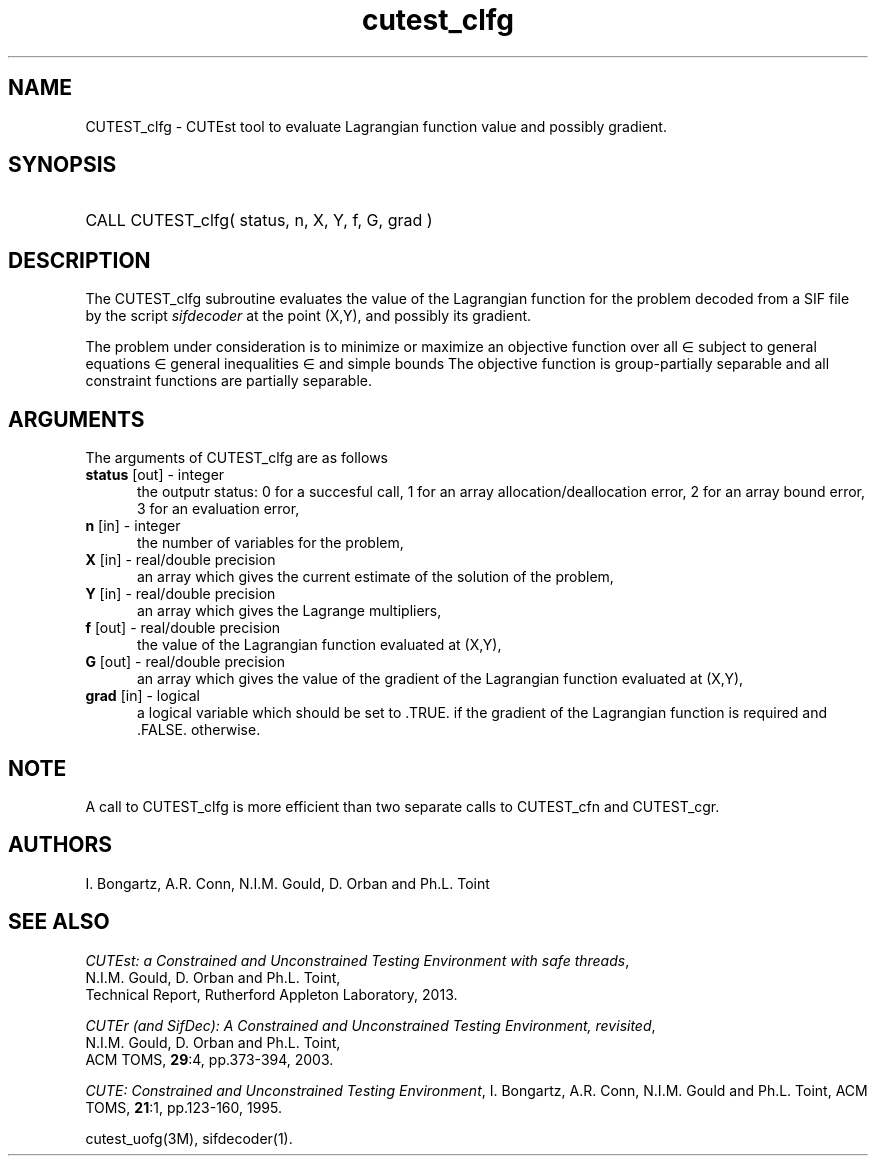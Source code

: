 '\" e  @(#)cutest_clfg v1.1 10/2013;
.TH cutest_clfg 3M "13 Oct 2013" "CUTEst user documentation" "CUTEst user documentation"
.SH NAME
CUTEST_clfg \- CUTEst tool to evaluate Lagrangian function value and 
possibly gradient.
.SH SYNOPSIS
.HP 1i
CALL CUTEST_clfg( status, n, X, Y, f, G, grad )
.SH DESCRIPTION
The CUTEST_clfg subroutine evaluates the value of the Lagrangian function 
.EQ
l(x,y) = f(x) + y sup T c(x)
.EN
for the problem decoded from a SIF file by the script \fIsifdecoder\fP
at the point (X,Y), and possibly its gradient.

The problem under consideration
is to minimize or maximize an objective function
.EQ
f(x)
.EN
over all
.EQ
x
.EN
\(mo
.EQ
R sup n
.EN
subject to
general equations
.EQ
c sub i (x) ~=~ 0,
.EN
.EQ
~(i
.EN
\(mo
.EQ
{ 1 ,..., m sub E } ),
.EN
general inequalities
.EQ
c sub i sup l (x) ~<=~ c sub i (x) ~<=~ c sub i sup u (x),
.EN
.EQ
~(i
.EN
\(mo
.EQ
{ m sub E + 1 ,..., m }),
.EN
and simple bounds
.EQ
x sup l ~<=~ x ~<=~ x sup u.
.EN
The objective function is group-partially separable and 
all constraint functions are partially separable.

.LP 
.SH ARGUMENTS
The arguments of CUTEST_clfg are as follows
.TP 5
.B status \fP[out] - integer
the outputr status: 0 for a succesful call, 1 for an array 
allocation/deallocation error, 2 for an array bound error,
3 for an evaluation error,
.TP
.B n \fP[in] - integer
the number of variables for the problem,
.TP
.B X \fP[in] - real/double precision
an array which gives the current estimate of the solution of the
problem,
.TP
.B Y \fP[in] - real/double precision
an array which gives the Lagrange multipliers,
.TP
.B f \fP[out] - real/double precision
the value of the Lagrangian function evaluated at (X,Y),
.TP
.B G \fP[out] - real/double precision
an array which gives the value of the gradient of the Lagrangian
function evaluated at (X,Y),
.TP
.B grad \fP[in] - logical
a logical variable which should be set to .TRUE. if the gradient of
the Lagrangian function is required and .FALSE. otherwise.
.LP 
.SH NOTE
A call to CUTEST_clfg is more efficient than two separate calls to CUTEST_cfn
and CUTEST_cgr.
.LP
.SH AUTHORS
I. Bongartz, A.R. Conn, N.I.M. Gould, D. Orban and Ph.L. Toint
.SH "SEE ALSO"
\fICUTEst: a Constrained and Unconstrained Testing 
Environment with safe threads\fP,
   N.I.M. Gould, D. Orban and Ph.L. Toint,
   Technical Report, Rutherford Appleton Laboratory, 2013.

\fICUTEr (and SifDec): A Constrained and Unconstrained Testing
Environment, revisited\fP,
   N.I.M. Gould, D. Orban and Ph.L. Toint,
   ACM TOMS, \fB29\fP:4, pp.373-394, 2003.

\fICUTE: Constrained and Unconstrained Testing Environment\fP,
I. Bongartz, A.R. Conn, N.I.M. Gould and Ph.L. Toint, 
ACM TOMS, \fB21\fP:1, pp.123-160, 1995.

cutest_uofg(3M), sifdecoder(1).
